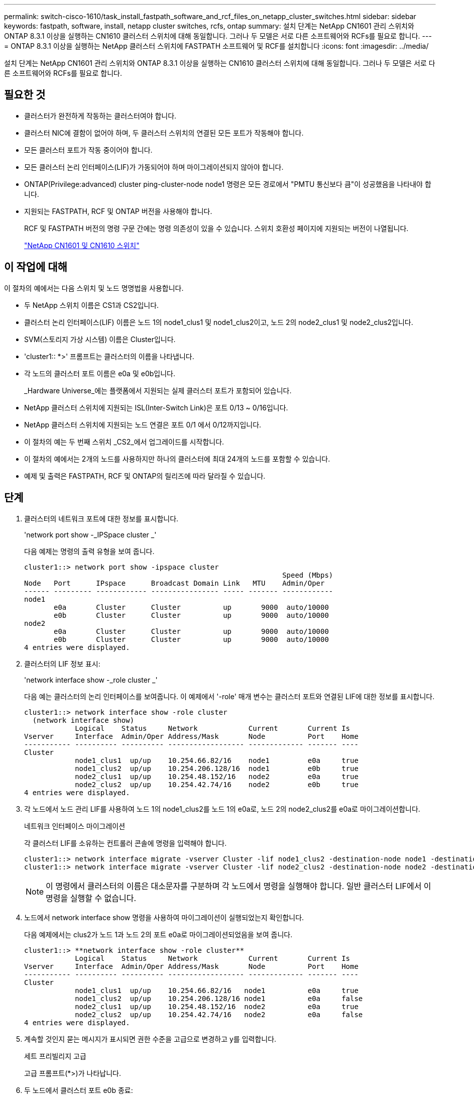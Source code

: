 ---
permalink: switch-cisco-1610/task_install_fastpath_software_and_rcf_files_on_netapp_cluster_switches.html 
sidebar: sidebar 
keywords: fastpath, software, install, netapp cluster switches, rcfs, ontap 
summary: 설치 단계는 NetApp CN1601 관리 스위치와 ONTAP 8.3.1 이상을 실행하는 CN1610 클러스터 스위치에 대해 동일합니다. 그러나 두 모델은 서로 다른 소프트웨어와 RCFs를 필요로 합니다. 
---
= ONTAP 8.3.1 이상을 실행하는 NetApp 클러스터 스위치에 FASTPATH 소프트웨어 및 RCF를 설치합니다
:icons: font
:imagesdir: ../media/


[role="lead"]
설치 단계는 NetApp CN1601 관리 스위치와 ONTAP 8.3.1 이상을 실행하는 CN1610 클러스터 스위치에 대해 동일합니다. 그러나 두 모델은 서로 다른 소프트웨어와 RCFs를 필요로 합니다.



== 필요한 것

* 클러스터가 완전하게 작동하는 클러스터여야 합니다.
* 클러스터 NIC에 결함이 없어야 하며, 두 클러스터 스위치의 연결된 모든 포트가 작동해야 합니다.
* 모든 클러스터 포트가 작동 중이어야 합니다.
* 모든 클러스터 논리 인터페이스(LIF)가 가동되어야 하며 마이그레이션되지 않아야 합니다.
* ONTAP(Privilege:advanced) cluster ping-cluster-node node1 명령은 모든 경로에서 "PMTU 통신보다 큼"이 성공했음을 나타내야 합니다.
* 지원되는 FASTPATH, RCF 및 ONTAP 버전을 사용해야 합니다.
+
RCF 및 FASTPATH 버전의 명령 구문 간에는 명령 의존성이 있을 수 있습니다. 스위치 호환성 페이지에 지원되는 버전이 나열됩니다.

+
http://mysupport.netapp.com/NOW/download/software/cm_switches_ntap/["NetApp CN1601 및 CN1610 스위치"^]





== 이 작업에 대해

이 절차의 예에서는 다음 스위치 및 노드 명명법을 사용합니다.

* 두 NetApp 스위치 이름은 CS1과 CS2입니다.
* 클러스터 논리 인터페이스(LIF) 이름은 노드 1의 node1_clus1 및 node1_clus2이고, 노드 2의 node2_clus1 및 node2_clus2입니다.
* SVM(스토리지 가상 시스템) 이름은 Cluster입니다.
* 'cluster1:: *>' 프롬프트는 클러스터의 이름을 나타냅니다.
* 각 노드의 클러스터 포트 이름은 e0a 및 e0b입니다.
+
_Hardware Universe_에는 플랫폼에서 지원되는 실제 클러스터 포트가 포함되어 있습니다.

* NetApp 클러스터 스위치에 지원되는 ISL(Inter-Switch Link)은 포트 0/13 ~ 0/16입니다.
* NetApp 클러스터 스위치에 지원되는 노드 연결은 포트 0/1 에서 0/12까지입니다.
* 이 절차의 예는 두 번째 스위치 _CS2_에서 업그레이드를 시작합니다.
* 이 절차의 예에서는 2개의 노드를 사용하지만 하나의 클러스터에 최대 24개의 노드를 포함할 수 있습니다.
* 예제 및 출력은 FASTPATH, RCF 및 ONTAP의 릴리즈에 따라 달라질 수 있습니다.




== 단계

. 클러스터의 네트워크 포트에 대한 정보를 표시합니다.
+
'network port show -_IPSpace cluster _'

+
다음 예제는 명령의 출력 유형을 보여 줍니다.

+
[listing]
----
cluster1::> network port show -ipspace cluster
                                                             Speed (Mbps)
Node   Port      IPspace      Broadcast Domain Link   MTU    Admin/Oper
------ --------- ------------ ---------------- ----- ------- ------------
node1
       e0a       Cluster      Cluster          up       9000  auto/10000
       e0b       Cluster      Cluster          up       9000  auto/10000
node2
       e0a       Cluster      Cluster          up       9000  auto/10000
       e0b       Cluster      Cluster          up       9000  auto/10000
4 entries were displayed.
----
. 클러스터의 LIF 정보 표시:
+
'network interface show -_role cluster _'

+
다음 예는 클러스터의 논리 인터페이스를 보여줍니다. 이 예제에서 '-role' 매개 변수는 클러스터 포트와 연결된 LIF에 대한 정보를 표시합니다.

+
[listing]
----
cluster1::> network interface show -role cluster
  (network interface show)
            Logical    Status     Network            Current       Current Is
Vserver     Interface  Admin/Oper Address/Mask       Node          Port    Home
----------- ---------- ---------- ------------------ ------------- ------- ----
Cluster
            node1_clus1  up/up    10.254.66.82/16    node1         e0a     true
            node1_clus2  up/up    10.254.206.128/16  node1         e0b     true
            node2_clus1  up/up    10.254.48.152/16   node2         e0a     true
            node2_clus2  up/up    10.254.42.74/16    node2         e0b     true
4 entries were displayed.
----
. 각 노드에서 노드 관리 LIF를 사용하여 노드 1의 node1_clus2를 노드 1의 e0a로, 노드 2의 node2_clus2를 e0a로 마이그레이션합니다.
+
네트워크 인터페이스 마이그레이션

+
각 클러스터 LIF를 소유하는 컨트롤러 콘솔에 명령을 입력해야 합니다.

+
[listing]
----

cluster1::> network interface migrate -vserver Cluster -lif node1_clus2 -destination-node node1 -destination-port e0a
cluster1::> network interface migrate -vserver Cluster -lif node2_clus2 -destination-node node2 -destination-port e0a
----
+
[NOTE]
====
이 명령에서 클러스터의 이름은 대소문자를 구분하며 각 노드에서 명령을 실행해야 합니다. 일반 클러스터 LIF에서 이 명령을 실행할 수 없습니다.

====
. 노드에서 network interface show 명령을 사용하여 마이그레이션이 실행되었는지 확인합니다.
+
다음 예제에서는 clus2가 노드 1과 노드 2의 포트 e0a로 마이그레이션되었음을 보여 줍니다.

+
[listing]
----
cluster1::> **network interface show -role cluster**
            Logical    Status     Network            Current       Current Is
Vserver     Interface  Admin/Oper Address/Mask       Node          Port    Home
----------- ---------- ---------- ------------------ ------------- ------- ----
Cluster
            node1_clus1  up/up    10.254.66.82/16   node1          e0a     true
            node1_clus2  up/up    10.254.206.128/16 node1          e0a     false
            node2_clus1  up/up    10.254.48.152/16  node2          e0a     true
            node2_clus2  up/up    10.254.42.74/16   node2          e0a     false
4 entries were displayed.
----
. 계속할 것인지 묻는 메시지가 표시되면 권한 수준을 고급으로 변경하고 y를 입력합니다.
+
세트 프리빌리지 고급

+
고급 프롬프트(*>)가 나타납니다.

. 두 노드에서 클러스터 포트 e0b 종료:
+
'network port modify -node_node_name_-port_port_name_-up-admin false'

+
각 클러스터 LIF를 소유하는 컨트롤러 콘솔에 명령을 입력해야 합니다.

+
다음 예는 모든 노드에서 포트 e0b를 종료하는 명령을 보여줍니다.

+
[listing]
----
cluster1::*> network port modify -node node1 -port e0b -up-admin false
cluster1::*> network port modify -node node2 -port e0b -up-admin false
----
. 두 노드에서 포트 e0b가 종료되었는지 확인:
+
네트워크 포트 쇼

+
[listing]
----
cluster1::*> network port show -role cluster

                                                             Speed (Mbps)
Node   Port      IPspace      Broadcast Domain Link   MTU    Admin/Oper
------ --------- ------------ ---------------- ----- ------- ------------
node1
       e0a       Cluster      Cluster          up       9000  auto/10000
       e0b       Cluster      Cluster          down     9000  auto/10000
node2
       e0a       Cluster      Cluster          up       9000  auto/10000
       e0b       Cluster      Cluster          down     9000  auto/10000
4 entries were displayed.
----
. CS1의 ISL(Inter-Switch Link) 포트를 종료합니다.
+
[listing]
----

(cs1) #configure
(cs1) (Config)#interface 0/13-0/16
(cs1) (Interface 0/13-0/16)#shutdown
(cs1) (Interface 0/13-0/16)#exit
(cs1) (Config)#exit
----
. CS2에서 현재 활성 이미지를 백업합니다.
+
[listing]
----
(cs2) # show bootvar

 Image Descriptions

 active :
 backup :


 Images currently available on Flash

--------------------------------------------------------------------
 unit      active      backup     current-active        next-active
--------------------------------------------------------------------

    1     1.1.0.5     1.1.0.3            1.1.0.5            1.1.0.5

(cs2) # copy active backup
Copying active to backup
Copy operation successful
----
. FASTPATH 소프트웨어의 실행 버전을 확인합니다.
+
[listing]
----
(cs2) # show version

Switch: 1

System Description............................. NetApp CN1610, 1.1.0.5, Linux
                                                2.6.21.7
Machine Type................................... NetApp CN1610
Machine Model.................................. CN1610
Serial Number.................................. 20211200106
Burned In MAC Address.......................... 00:A0:98:21:83:69
Software Version............................... 1.1.0.5
Operating System............................... Linux 2.6.21.7
Network Processing Device...................... BCM56820_B0
Part Number.................................... 111-00893

--More-- or (q)uit


Additional Packages............................ FASTPATH QOS
                                                FASTPATH IPv6 Management
----
. 이미지 파일을 스위치에 다운로드합니다.
+
이미지 파일을 활성 이미지로 복사하면 재부팅할 때 해당 이미지가 실행 중인 FASTPATH 버전을 설정하게 됩니다. 이전 이미지는 백업으로 사용할 수 있습니다.

+
[listing]
----
(cs2) #copy sftp://root@10.22.201.50//tftpboot/NetApp_CN1610_1.2.0.7.stk active
Remote Password:********

Mode........................................... SFTP
Set Server IP.................................. 10.22.201.50
Path........................................... /tftpboot/
Filename....................................... NetApp_CN1610_1.2.0.7.stk
Data Type...................................... Code
Destination Filename........................... active

Management access will be blocked for the duration of the transfer
Are you sure you want to start? (y/n) y
SFTP Code transfer starting...


File transfer operation completed successfully.
----
. 현재 및 다음 활성 부팅 이미지 버전을 확인합니다.
+
'How bootvar'입니다

+
[listing]
----
(cs2) #show bootvar

Image Descriptions

 active :
 backup :


 Images currently available on Flash

--------------------------------------------------------------------
 unit      active      backup     current-active        next-active
--------------------------------------------------------------------

    1     1.1.0.8     1.1.0.8            1.1.0.8            1.2.0.7
----
. 스위치에 새 이미지 버전용 호환 RCF를 설치합니다.
+
RCF 버전이 이미 올바른 경우 18단계로 건너뛰어 ISL 포트를 불러옵니다.

+
[listing]
----
(cs2) #copy tftp://10.22.201.50//CN1610_CS_RCF_v1.2.txt nvram:script CN1610_CS_RCF_v1.2.scr

Mode........................................... TFTP
Set Server IP.................................. 10.22.201.50
Path........................................... /
Filename....................................... CN1610_CS_RCF_v1.2.txt
Data Type...................................... Config Script
Destination Filename........................... CN1610_CS_RCF_v1.2.scr

File with same name already exists.
WARNING:Continuing with this command will overwrite the existing file.


Management access will be blocked for the duration of the transfer
Are you sure you want to start? (y/n) y


Validating configuration script...
[the script is now displayed line by line]

Configuration script validated.
File transfer operation completed successfully.
----
+
[NOTE]
====
스크립트를 호출하기 전에 '.scr' 확장자를 파일 이름의 일부로 설정해야 합니다. 이 확장명은 FASTPATH 운영 체제용으로 제공됩니다.

====
+
스위치는 스크립트가 스위치에 다운로드될 때 자동으로 스크립트의 유효성을 검사합니다. 출력은 콘솔로 전달됩니다.

. 스크립트가 다운로드되어 지정한 파일 이름에 저장되었는지 확인합니다.
+
[listing]
----
(cs2) #script list

Configuration Script Name        Size(Bytes)
-------------------------------- -----------
CN1610_CS_RCF_v1.2.scr                  2191

1 configuration script(s) found.
2541 Kbytes free.
----
. 스위치에 스크립트를 적용합니다.
+
[listing]
----
(cs2) #script apply CN1610_CS_RCF_v1.2.scr

Are you sure you want to apply the configuration script? (y/n) y
[the script is now displayed line by line]...

Configuration script 'CN1610_CS_RCF_v1.2.scr' applied.
----
. 변경 사항이 스위치에 적용되었는지 확인한 후 저장합니다.
+
'show running-config'를 선택합니다

+
[listing]
----
(cs2) #show running-config
----
. 실행 중인 구성을 저장하면 스위치를 재부팅할 때 시작 구성이 됩니다.
+
[listing]
----
(cs2) #write memory
This operation may take a few minutes.
Management interfaces will not be available during this time.

Are you sure you want to save? (y/n) y

Config file 'startup-config' created successfully.

Configuration Saved!
----
. 스위치를 재부팅합니다.
+
[listing]
----
(cs2) #reload

The system has unsaved changes.
Would you like to save them now? (y/n) y

Config file 'startup-config' created successfully.
Configuration Saved!
System will now restart!
----
. 다시 로그인한 다음 스위치가 FASTPATH 소프트웨어의 새 버전을 실행하고 있는지 확인합니다.
+
[listing]
----
(cs2) #show version

Switch: 1

System Description............................. NetApp CN1610, 1.2.0.7,Linux
                                                3.8.13-4ce360e8
Machine Type................................... NetApp CN1610
Machine Model.................................. CN1610
Serial Number.................................. 20211200106
Burned In MAC Address.......................... 00:A0:98:21:83:69
Software Version............................... 1.2.0.7
Operating System............................... Linux 3.8.13-4ce360e8
Network Processing Device...................... BCM56820_B0
Part Number.................................... 111-00893
CPLD version................................... 0x5


Additional Packages............................ FASTPATH QOS
                                                FASTPATH IPv6 Management
----
+
재부팅이 완료되면 로그인하여 이미지 버전을 확인하고, 실행 중인 구성을 확인하고, RCF의 버전 레이블인 인터페이스 3/64에서 설명을 찾아야 합니다.

. 활성 스위치인 CS1에서 ISL 포트를 불러옵니다.
+
[listing]
----
(cs1) #configure
(cs1) (Config) #interface 0/13-0/16
(cs1) (Interface 0/13-0/16) #no shutdown
(cs1) (Interface 0/13-0/16) #exit
(cs1) (Config) #exit
----
. ISL이 작동 중인지 확인:
+
'How port-channel 3/1

+
링크 상태 필드는 '위로'를 표시해야 합니다.

+
[listing]
----
(cs1) #show port-channel 3/1

Local Interface................................ 3/1
Channel Name................................... ISL-LAG
Link State..................................... Up
Admin Mode..................................... Enabled
Type........................................... Static
Load Balance Option............................ 7
(Enhanced hashing mode)

Mbr    Device/       Port      Port
Ports  Timeout       Speed     Active
------ ------------- --------- -------
0/13   actor/long    10G Full  True
       partner/long
0/14   actor/long    10G Full  True
       partner/long
0/15   actor/long    10G Full  False
       partner/long
0/16   actor/long    10G Full  True
       partner/long
----
. 모든 노드에서 클러스터 포트 e0b 가져오기:
+
네트워크 포트 수정

+
각 클러스터 LIF를 소유하는 컨트롤러 콘솔에 명령을 입력해야 합니다.

+
다음 예제에서는 node1 및 node2에서 포트 e0b가 표시되는 것을 보여 줍니다.

+
[listing]
----
cluster1::*> network port modify -node node1 -port e0b -up-admin true
cluster1::*> network port modify -node node2 -port e0b -up-admin true
----
. 포트 e0b가 모든 노드에서 작동하는지 확인:
+
네트워크 포트 show-IPSpace cluster

+
[listing]
----
cluster1::*> network port show -ipspace cluster

                                                             Speed (Mbps)
Node   Port      IPspace      Broadcast Domain Link   MTU    Admin/Oper
------ --------- ------------ ---------------- ----- ------- ------------
node1
       e0a       Cluster      Cluster          up       9000  auto/10000
       e0b       Cluster      Cluster          up       9000  auto/10000
node2
       e0a       Cluster      Cluster          up       9000  auto/10000
       e0b       Cluster      Cluster          up       9000  auto/10000
4 entries were displayed.
----
. LIF가 두 노드에서 홈('true')인지 확인합니다.
+
'network interface show -_role cluster _'

+
[listing]
----
cluster1::*> network interface show -role cluster

            Logical    Status     Network            Current       Current Is
Vserver     Interface  Admin/Oper Address/Mask       Node          Port    Home
----------- ---------- ---------- ------------------ ------------- ------- ----
Cluster
            node1_clus1  up/up    169.254.66.82/16   node1         e0a     true
            node1_clus2  up/up    169.254.206.128/16 node1         e0b     true
            node2_clus1  up/up    169.254.48.152/16  node2         e0a     true
            node2_clus2  up/up    169.254.42.74/16   node2         e0b     true
4 entries were displayed.
----
. 노드 구성원의 상태를 표시합니다.
+
'클러스터 쇼'

+
[listing]
----
cluster1::*> cluster show

Node                 Health  Eligibility   Epsilon
-------------------- ------- ------------  ------------
node1                true    true          false
node2                true    true          false
2 entries were displayed.
----
. 관리자 권한 레벨로 돌아갑니다.
+
'Set-Privilege admin'입니다

. 1단계부터 18단계까지 반복하여 다른 스위치 CS1에서 FASTPATH 소프트웨어 및 RCF를 업그레이드합니다.
+
|===
| 만약... | 그러면... 


 a| 
RCF를 설치할 필요가 없습니다
 a| 
18단계로 이동하여 설치를 완료합니다.



 a| 
RCF를 설치해야 합니다
 a| 
13단계로 이동합니다.

|===

